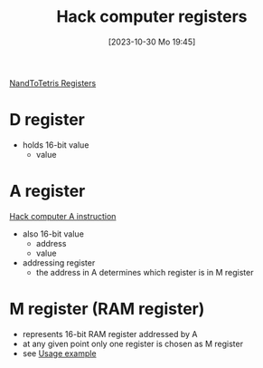 :PROPERTIES:
:ID:       7425c6d3-a86d-4828-9448-86c2459150b7
:END:
#+title: Hack computer registers
#+date: [2023-10-30 Mo 19:45]
#+startup: overview

[[id:6af8df56-f298-4f74-90f4-c3bc8af0ea49][NandToTetris Registers]]
* D register
- holds 16-bit value
  - value

* A register
:PROPERTIES:
:ID:       214d7233-a7ea-483f-99dc-90c29db299f0
:END:
[[id:f8cc3a02-23fd-4eae-8dea-145d64338cc7][Hack computer A instruction]]
- also 16-bit value
  - address
  - value
- addressing register
  - the address in A determines which register is in M register

* M register (RAM register)
:PROPERTIES:
:ID:       483a3830-7d64-4df4-bc7a-1c267ad0a5c4
:END:
- represents 16-bit RAM register addressed by A
- at any given point only one register is chosen as M register
- see [[id:632ee093-4cd0-4b7e-9201-7ff0d17bb5c2][Usage example]]
